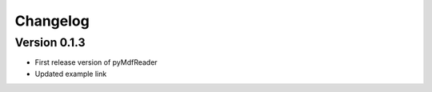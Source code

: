 =========
Changelog
=========

Version 0.1.3
=============

- First release version of pyMdfReader
- Updated example link
